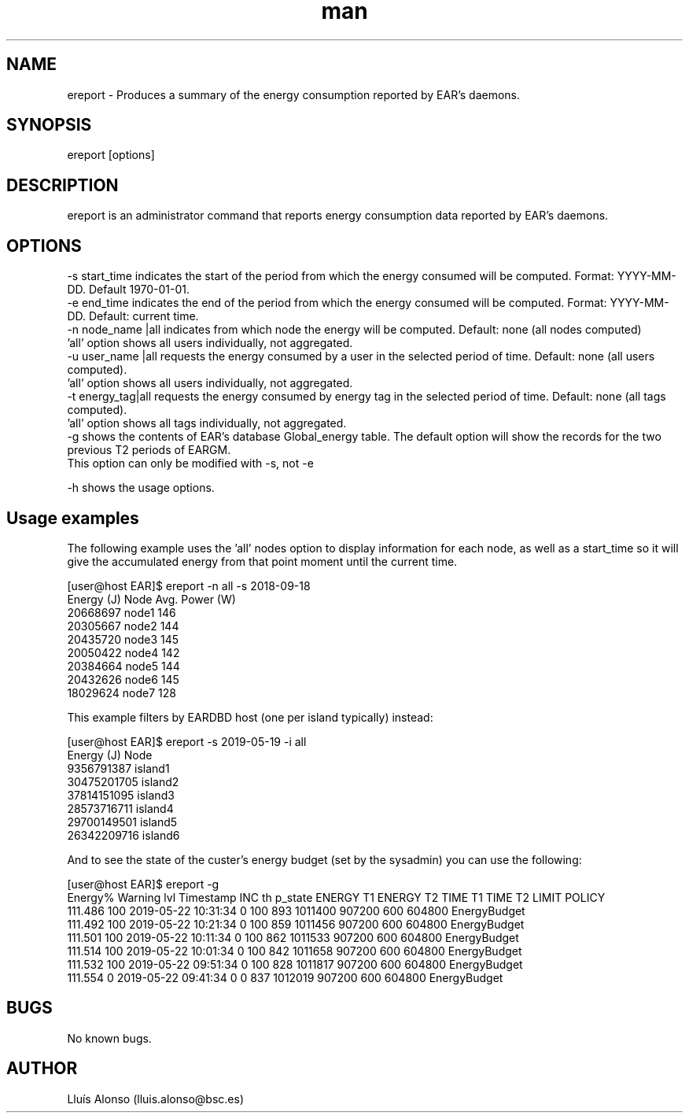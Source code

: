 .\" Manpage for ereport.
.TH man 1 "21 September 2018" "1.0" "ereport man page"
.SH NAME
ereport \- Produces a summary of the energy consumption reported by EAR's daemons.
.SH SYNOPSIS
ereport [options]

.SH DESCRIPTION
ereport is an administrator command that reports energy consumption data reported by EAR's daemons.

.SH OPTIONS
    -s start_time            indicates the start of the period from which the energy consumed will be computed. Format: YYYY-MM-DD. Default 1970-01-01.
    -e end_time              indicates the end of the period from which the energy consumed will be computed. Format: YYYY-MM-DD. Default: current time.
    -n node_name |all        indicates from which node the energy will be computed. Default: none (all nodes computed) 
                                 'all' option shows all users individually, not aggregated.
    -u user_name |all        requests the energy consumed by a user in the selected period of time. Default: none (all users computed). 
                                 'all' option shows all users individually, not aggregated.
    -t energy_tag|all        requests the energy consumed by energy tag in the selected period of time. Default: none (all tags computed). 
                                 'all' option shows all tags individually, not aggregated.
    -g                       shows the contents of EAR's database Global_energy table. The default option will show the records for the two previous T2 periods of EARGM.
                                  This option can only be modified with -s, not -e

    -h                       shows the usage options.

.SH Usage examples

The following example uses the 'all' nodes option to display information for each node, as well as a start_time so it will give the accumulated energy from that point moment until the current time.

[user@host EAR]$ ereport -n all -s 2018-09-18 
    Energy (J)       Node      Avg. Power (W)
    20668697         node1        146
    20305667         node2        144
    20435720         node3        145
    20050422         node4        142
    20384664         node5        144
    20432626         node6        145
    18029624         node7        128

This example filters by EARDBD host (one per island typically) instead:

[user@host EAR]$ ereport -s 2019-05-19 -i all
    Energy (J)        Node     
    9356791387        island1 
    30475201705       island2
    37814151095       island3 
    28573716711       island4 
    29700149501       island5 
    26342209716       island6

And to see the state of the custer's energy budget (set by the sysadmin) you can use the following:

[user@host EAR]$ ereport -g 
    Energy%  Warning lvl            Timestamp       INC th      p_state    ENERGY T1    ENERGY T2      TIME T1      TIME T2        LIMIT       POLICY
    111.486          100  2019-05-22 10:31:34            0          100          893      1011400       907200          600       604800 EnergyBudget 
    111.492          100  2019-05-22 10:21:34            0          100          859      1011456       907200          600       604800 EnergyBudget 
    111.501          100  2019-05-22 10:11:34            0          100          862      1011533       907200          600       604800 EnergyBudget 
    111.514          100  2019-05-22 10:01:34            0          100          842      1011658       907200          600       604800 EnergyBudget 
    111.532          100  2019-05-22 09:51:34            0          100          828      1011817       907200          600       604800 EnergyBudget 
    111.554            0  2019-05-22 09:41:34            0            0          837      1012019       907200          600       604800 EnergyBudget 

.\".SH SEE ALSO
.\"ecreate_database, eenergy_over_time, estore_database
.SH BUGS
No known bugs.
.SH AUTHOR
Lluís Alonso (lluis.alonso@bsc.es)
